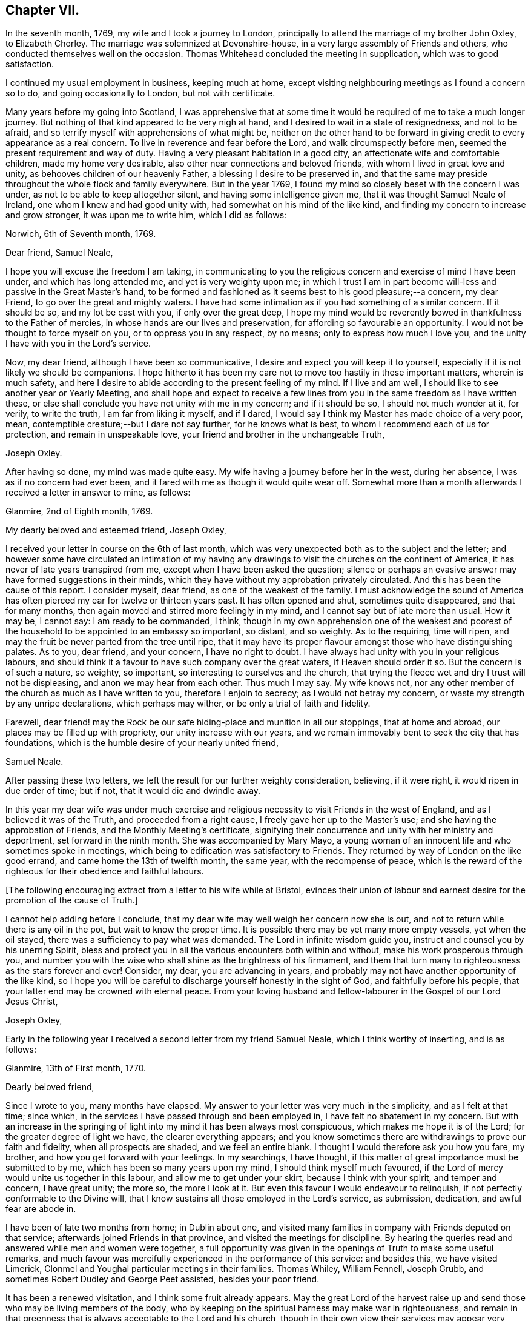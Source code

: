 == Chapter VII.

In the seventh month, 1769, my wife and I took a journey to London,
principally to attend the marriage of my brother John Oxley, to Elizabeth Chorley.
The marriage was solemnized at Devonshire-house,
in a very large assembly of Friends and others,
who conducted themselves well on the occasion.
Thomas Whitehead concluded the meeting in supplication, which was to good satisfaction.

I continued my usual employment in business, keeping much at home,
except visiting neighbouring meetings as I found a concern so to do,
and going occasionally to London, but not with certificate.

Many years before my going into Scotland,
I was apprehensive that at some time it would be
required of me to take a much longer journey.
But nothing of that kind appeared to be very nigh at hand,
and I desired to wait in a state of resignedness, and not to be afraid,
and so terrify myself with apprehensions of what might be,
neither on the other hand to be forward in giving
credit to every appearance as a real concern.
To live in reverence and fear before the Lord, and walk circumspectly before men,
seemed the present requirement and way of duty.
Having a very pleasant habitation in a good city,
an affectionate wife and comfortable children, made my home very desirable,
also other near connections and beloved friends,
with whom I lived in great love and unity, as behooves children of our heavenly Father,
a blessing I desire to be preserved in,
and that the same may preside throughout the whole flock and family everywhere.
But in the year 1769, I found my mind so closely beset with the concern I was under,
as not to be able to keep altogether silent, and having some intelligence given me,
that it was thought Samuel Neale of Ireland, one whom I knew and had good unity with,
had somewhat on his mind of the like kind,
and finding my concern to increase and grow stronger, it was upon me to write him,
which I did as follows:

[.embedded-content-document.letter]
--

[.signed-section-context-open]
Norwich, 6th of Seventh month, 1769.

[.salutation]
Dear friend, Samuel Neale,

I hope you will excuse the freedom I am taking,
in communicating to you the religious concern and exercise of mind I have been under,
and which has long attended me, and yet is very weighty upon me;
in which I trust I am in part become will-less and passive in the Great Master`'s hand,
to be formed and fashioned as it seems best to his good pleasure;--a concern,
my dear Friend, to go over the great and mighty waters.
I have had some intimation as if you had something of a similar concern.
If it should be so, and my lot be cast with you, if only over the great deep,
I hope my mind would be reverently bowed in thankfulness to the Father of mercies,
in whose hands are our lives and preservation,
for affording so favourable an opportunity.
I would not be thought to force myself on you, or to oppress you in any respect,
by no means; only to express how much I love you,
and the unity I have with you in the Lord`'s service.

Now, my dear friend, although I have been so communicative,
I desire and expect you will keep it to yourself,
especially if it is not likely we should be companions.
I hope hitherto it has been my care not to move too hastily in these important matters,
wherein is much safety,
and here I desire to abide according to the present feeling of my mind.
If I live and am well, I should like to see another year or Yearly Meeting,
and shall hope and expect to receive a few lines from
you in the same freedom as I have written these,
or else shall conclude you have not unity with me in my concern; and if it should be so,
I should not much wonder at it, for verily, to write the truth,
I am far from liking it myself, and if I dared,
I would say I think my Master has made choice of a very poor, mean,
contemptible creature;--but I dare not say further, for he knows what is best,
to whom I recommend each of us for protection, and remain in unspeakable love,
your friend and brother in the unchangeable Truth,

[.signed-section-signature]
Joseph Oxley.

--

After having so done, my mind was made quite easy.
My wife having a journey before her in the west, during her absence,
I was as if no concern had ever been,
and it fared with me as though it would quite wear off.
Somewhat more than a month afterwards I received a letter in answer to mine, as follows:

[.embedded-content-document.letter]
--

[.signed-section-context-open]
Glanmire, 2nd of Eighth month, 1769.

[.salutation]
My dearly beloved and esteemed friend, Joseph Oxley,

I received your letter in course on the 6th of last month,
which was very unexpected both as to the subject and the letter;
and however some have circulated an intimation of my having any
drawings to visit the churches on the continent of America,
it has never of late years transpired from me,
except when I have been asked the question;
silence or perhaps an evasive answer may have formed suggestions in their minds,
which they have without my approbation privately circulated.
And this has been the cause of this report.
I consider myself, dear friend, as one of the weakest of the family.
I must acknowledge the sound of America has often
pierced my ear for twelve or thirteen years past.
It has often opened and shut, sometimes quite disappeared, and that for many months,
then again moved and stirred more feelingly in my mind,
and I cannot say but of late more than usual.
How it may be, I cannot say: I am ready to be commanded, I think,
though in my own apprehension one of the weakest and poorest
of the household to be appointed to an embassy so important,
so distant, and so weighty.
As to the requiring, time will ripen,
and may the fruit be never parted from the tree until ripe,
that it may have its proper flavour amongst those who have distinguishing palates.
As to you, dear friend, and your concern, I have no right to doubt.
I have always had unity with you in your religious labours,
and should think it a favour to have such company over the great waters,
if Heaven should order it so.
But the concern is of such a nature, so weighty, so important,
so interesting to ourselves and the church,
that trying the fleece wet and dry I trust will not be displeasing,
and anon we may hear from each other.
Thus much I may say.
My wife knows not, nor any other member of the church as much as I have written to you,
therefore I enjoin to secrecy; as I would not betray my concern,
or waste my strength by any unripe declarations, which perhaps may wither,
or be only a trial of faith and fidelity.

Farewell,
dear friend! may the Rock be our safe hiding-place and munition in all our stoppings,
that at home and abroad, our places may be filled up with propriety,
our unity increase with our years,
and we remain immovably bent to seek the city that has foundations,
which is the humble desire of your nearly united friend,

[.signed-section-signature]
Samuel Neale.

--

After passing these two letters,
we left the result for our further weighty consideration, believing, if it were right,
it would ripen in due order of time; but if not, that it would die and dwindle away.

In this year my dear wife was under much exercise and
religious necessity to visit Friends in the west of England,
and as I believed it was of the Truth, and proceeded from a right cause,
I freely gave her up to the Master`'s use; and she having the approbation of Friends,
and the Monthly Meeting`'s certificate,
signifying their concurrence and unity with her ministry and deportment,
set forward in the ninth month.
She was accompanied by Mary Mayo,
a young woman of an innocent life and who sometimes spoke in meetings,
which being to edification was satisfactory to Friends.
They returned by way of London on the like good errand,
and came home the 13th of twelfth month, the same year, with the recompense of peace,
which is the reward of the righteous for their obedience and faithful labours.

+++[+++The following encouraging extract from a letter to his wife while at Bristol,
evinces their union of labour and earnest desire
for the promotion of the cause of Truth.]

[.embedded-content-document.letter]
--

I cannot help adding before I conclude,
that my dear wife may well weigh her concern now she is out,
and not to return while there is any oil in the pot, but wait to know the proper time.
It is possible there may be yet many more empty vessels, yet when the oil stayed,
there was a sufficiency to pay what was demanded.
The Lord in infinite wisdom guide you, instruct and counsel you by his unerring Spirit,
bless and protect you in all the various encounters both within and without,
make his work prosperous through you,
and number you with the wise who shall shine as the brightness of his firmament,
and them that turn many to righteousness as the stars forever and ever!
Consider, my dear, you are advancing in years,
and probably may not have another opportunity of the like kind,
so I hope you will be careful to discharge yourself honestly in the sight of God,
and faithfully before his people, that your latter end may be crowned with eternal peace.
From your loving husband and fellow-labourer in the Gospel of our Lord Jesus Christ,

[.signed-section-signature]
Joseph Oxley,

--

Early in the following year I received a second letter from my friend Samuel Neale,
which I think worthy of inserting, and is as follows:

[.embedded-content-document.letter]
--

[.signed-section-context-open]
Glanmire, 13th of First month, 1770.

[.salutation]
Dearly beloved friend,

Since I wrote to you, many months have elapsed.
My answer to your letter was very much in the simplicity, and as I felt at that time;
since which, in the services I have passed through and been employed in,
I have felt no abatement in my concern.
But with an increase in the springing of light
into my mind it has been always most conspicuous,
which makes me hope it is of the Lord; for the greater degree of light we have,
the clearer everything appears;
and you know sometimes there are withdrawings to prove our faith and fidelity,
when all prospects are shaded, and we feel an entire blank.
I thought I would therefore ask you how you fare, my brother,
and how you get forward with your feelings.
In my searchings, I have thought,
if this matter of great importance must be submitted to by me,
which has been so many years upon my mind, I should think myself much favoured,
if the Lord of mercy would unite us together in this labour,
and allow me to get under your skirt, because I think with your spirit,
and temper and concern, I have great unity; the more so, the more I look at it.
But even this favour I would endeavour to relinquish,
if not perfectly conformable to the Divine will,
that I know sustains all those employed in the Lord`'s service, as submission, dedication,
and awful fear are abode in.

I have been of late two months from home; in Dublin about one,
and visited many families in company with Friends deputed on that service;
afterwards joined Friends in that province, and visited the meetings for discipline.
By hearing the queries read and answered while men and women were together,
a full opportunity was given in the openings of Truth to make some useful remarks,
and much favour was mercifully experienced in the performance of this service:
and besides this, we have visited Limerick,
Clonmel and Youghal particular meetings in their families.
Thomas Whiley, William Fennell, Joseph Grubb,
and sometimes Robert Dudley and George Peet assisted, besides your poor friend.

It has been a renewed visitation, and I think some fruit already appears.
May the great Lord of the harvest raise up and
send those who may be living members of the body,
who by keeping on the spiritual harness may make war in righteousness,
and remain in that greenness that is always acceptable to the Lord and his church,
though in their own view their services may appear very
small and of little or no consequence.
I had a letter from dear John Elliott,
giving an account that dear Rachel Wilson was arrived safe in their port,
and that her labours of love were universally acceptable in America.
My wife joins me in the tender of true affection to you and yours;
she seems passive to the Divine will,
if her husband should be called from her in this service.

[.signed-section-closing]
I remain your nearly united friend,

[.signed-section-signature]
Samuel Neale.

--

It was no small comfort to my mind to find a Friend so concerned,
and one with whom I had such close unity and sweet fellowship.
And though the trial was great and hard to submit to,
yet made somewhat easier in having the prospect of such a choice Friend for a companion.
So we kept waiting in stillness and in patience
for further discoveries of Divine counsel,
and communicated to each other according to our
feelings and growth in Christian experience.
After receiving two letters from my dear friend in Ireland,
it was incumbent on me to send him somewhat, as under.

[.embedded-content-document.letter]
--

[.signed-section-context-open]
Norwich, 1st of Second month, 1770.

[.salutation]
Esteemed friend and brother,

I have before me both your kind favours of the 2nd of eighth month, last year,
and the 13th of last month.
By the former was enabled to fathom the state of your mind respecting
that great and important business I wrote to you concerning,
and as you desired I would make it a matter of secrecy, I conformed thereto.
But before long it will be prudent to make some discovery to my dear wife and brother,
as it will be to them matter of joy and comfort,
knowing them to have sweet and precious unity with you,
and I hope that good Hand which has hitherto preserved,
will preserve you all your life long, to his praise and the good of his church.
I much approve of your steady cautious movings in the present dispensation,
and wish for myself that I may follow your example, which I will endeavour to do.

Since I last wrote what was on my mind, I have been almost ready to repent,
as for a considerable length of time every appearance
of concern in that way seemed to be withdrawn,
and I was ready to apprehend I had been altogether mistaken;
and so I remained the greater part of the time my wife was absent at Bath, Bristol, etc.
But soon after her return, things appeared with a very different face,
and now the concern is more weighty and pressing than ever, though I have long reasoned,
and contended,
and strove against the discoveries and holy manifestations of the Divine Spirit,
in this great and awfully solemn act of duty.
I have found myself overcome by a far superior power,
that is stronger than the strong man armed with every artifice of united endeavour
to baffle and obstruct the carrying on of the work of God in the soul.
All these batteries are in a good degree put to silence, and thus it is,
that in the day of the Lord`'s power his people are made a willing people.
Yet notwithstanding I am brought into a good degree of resignation to his mind and will,
I am very far from thinking myself in any degree
proportionally qualified for such service:
so trust, he is graciously pleased in condescension to my weakness,
inabilities and frailties, to send another with me, more valiant and honourable.

I lack words to express my thankfulness for the present apparent prospect;
I wish I may not be too elevated therewith,
lest something or other should be allowed to disappoint
me of so desirable a friend and brother.
I shall be waiting in expectation of being informed, as early as you can,
whether you think you shall hold yourself in
readiness against next London Yearly Meeting,
which may be some rule for my government in settling my domestic affairs, etc.
That meeting I expect is to judge of the propriety or impropriety of my concern;
and if it should be given in the negative, I should not much wonder,
considering what a poor creature I am.

If so, I hope I should in a proper, becoming manner,
acquiesce in their wise determination, and not, think amiss of my friends,
but love them the better.
If this should be my lot, I trust my dear Samuel will not let in discouragement thereat,
whose services have many times been tried, proved, and approved.
I should like to go over in a particular vessel which I have in view,
the master of which I have some acquaintance with.
But that I must leave, and all things else.
I hope the Lord will be with us from the violence of
all storms and tempests both without and within,
and enable us to speak to the praise of his great and holy name,
who is worthy forever and ever!
I much approve of the visits you have paid with your friends to Dublin, your province,
Limerick, Clonmel and Youghal,
all which places I trust will reap the good of your labours,
and your end be crowned with peace.

I perceive you have been very poorly so as to keep your chamber and even your bed;
I do not much wonder at it.
I have been as bad, or worse, scarcely able to keep my understanding perfect.
You may now judge of my feelings, and of my unity with you.
My wife joins me in very dear love to you and your dear wife,
and expecting soon to hear from you again,

[.signed-section-closing]
I remain your brother in the unchangeable Truth,

[.signed-section-signature]
Joseph Oxley.

--

Some few weeks afterwards I received another letter from him,
of his intentions of being at the ensuing Yearly Meeting at London,
and expressing his approbation of my proceeding
according to the good order established amongst us;
which I did in great fear and weakness at our following Monthly Meeting;
and Friends having unity with me in my concern,
made suitable record of my declared intention,
and deputed some Friends to draw up a certificate and
bring to the next Monthly Meeting for approbation,
which was done and recommended to the Quarterly Meeting for their approbation also.

+++[+++Samuel Neale`'s letter is as follows.]

[.embedded-content-document.letter]
--

[.signed-section-context-open]
Glanmire, 21st Second month, 1770.

[.salutation]
Endeared friend, Joseph Oxley,

A few days ago I received your acceptable letter of the 1st inst.,
in which I had the intelligence that your way cleared in your own view,
and the reasoning of the creature was silenced
by the resurrection of fresh sight and strength;
so that doubting was abated,
which is certainly the experience of the faithful in proportion as the veil is rent,
and all offered up at the altar.
Dedication and devotedness are born and brought forth through a state of suffering,
nursed as at the breasts of resignation and perseverance in what is made known as a duty.
Many things interfere in order to retard and obstruct,
but if ever we arrive at a peaceful rest we must give up all when demanded,
in order to stand approved, and then we are promised multiplied favours in this life,
and in that which is to come life everlasting.

As for my own part, I acknowledge myself abundantly obligated for the favours dispensed;
I often look upon myself as a worm, and one of the lowest order,
but why should I dispute or say, "`Send by those more strong, more experienced,
more furnished or more fervent in the war?`"
Let this language forever be silenced,
and in proportion to what is made manifest may I stand faithful, whether to do or suffer,
for it is not of him that wills or of him that runs, but God that shows mercy.
Thus, my beloved friend, I am brought into a willingness to be a spectacle to the world,
to angels, and to men, to be employed or not to be employed,
believing in that Arm that is omnipotent, that still works in the little, low,
and despised ones whom He has called from the corruptions of this delusive world,
to follow Him in the straight and narrow way;
though opposite to the visible ease or interests of this life, carnally speaking,
yet infinitely interesting and glorious in the
end! which that we may keep constantly in view,
through every trial and dispensation, is the fervent desire of my soul!

I thought it needful to write you without delay, in order that you might be preparing,
as the time will quickly come about when it will be needful to consider our friends.
I have ventured to speak to a few, and am setting my affairs in order,
to be capable to leave home with as much ease to myself and reputation,
as the importance and nature of the journey, if prosecuted, demands: which I look upon,
as if going to be separated from all things here below.
It is usual for us in this land to lay our concern
before our Province and National Meetings:
the meeting I expect to consult will be in about nine weeks,
our National Meeting falls soon after,
and whether I shall be able to get to the Yearly Meeting at London, I cannot yet say,
but shall endeavour to be ready about that time or soon after,
if I am sustained with faith and strength.
The fellowship of your spirit and the prospect
of your company I look upon as a great favour,
as I shall look upon you as a father, a friend, and counsellor.
As to your submitting to the judgment of your friends,
though opposite to your own feelings, I know you so well I have no doubt of that;
but I believe you will not escape so,
it would be an easy method of laying down our burdens;
and really if my friends should be of a contrary judgment to my feelings,
I think I would acquiesce without a censure or the least murmur in my heart.
The unity of my brethren is the cordial of my life, next to Divine favour,
and I hope I shall never outlive the unity of the faithful,
as I should be a burden to myself and mankind.

Present my dear love to your dear partner, and brother John,
whose sympathy with you will be a strength I doubt not.
I remain your nearly united friend and brother,

[.signed-section-signature]
Samuel Neale.

--

In the third and fourth months of this year were removed from us by death,
John and Samuel Gurney, of this city, sons of our worthy and honourable deceased friends,
Joseph and Hannah Gurney.
These two sons were valuable members of our Society, great and good men,
adorned with many excellent qualifications, both natural and acquired.
They were considerable merchants, and obtained much wealth in an honourable traffic,
and their just and upright dealings gained them great reputation, love and esteem,
where they were connected.
As they were blessed with affluence,
so they took pleasure in communicating to those that stood in need.
Their hearts were opened to do good,
as also were their houses for the accommodation of their friends, etc.
Free and generous in their sentiments,
being filled with love and charity to all religious professions,
they were particularly serviceable in arbitrations and settling of differences,
on which account they had many solicitations, not only by those of our own,
but other societies.
They were well acquainted with the order and discipline of the church,
and on them fell a considerable share in the active part, especially the former;
the latter for many years being rendered incapable of attending,
through long weakness and many infirmities,
which he bore with great patience and Christian fortitude.
John was chosen sundry times clerk to the Yearly Meeting of London,
of which he was a diligent attender,
and discharged himself in that office to general satisfaction.
They were lovers of peace, and peace-makers, and such, said our blessed Lord,
shall be called the children of God.
They left behind them their loving affectionate widows, with beloved children,
who deservedly mourn their unspeakable loss.

I received another letter from my dear friend, Samuel Neale, dated 14th of fifth month,
the substance of which is as follows:

[.embedded-content-document.letter]
--

"`I for some time thought I should have met you at London,
and there have consulted with you how and when to proceed.
I was fully and freely given up to the Lord`'s disposing hand which way to turn,
but as the time drew near, I felt a stop and gloom between me and that movement,
and rather a draft of mind to go from my own country;
some yet unsealed reasons may be the cause of this change,
but from my own small experience, it is the sure way of moving,
in the freedom and liberty which Truth gives.`"

--

I now found myself under great difficulty how to proceed,
and sought with great earnestness,
that all-wise Providence would direct me the right way,
and that I might not show myself unstable and unsettled,
and that my trust might be in the Lord, and not in another.
The Yearly Meeting drawing on, I found it my duty to proceed in regular order,
as I had hitherto done,
and not to look back at anything that might seem to tend to discouragement.
The time being now come, in awful reverence and holy fear,
I laid my concern before the Yearly Meeting of ministers and elders in London.
After a weighty pause and deliberate consideration,
and reading over my certificates from Norwich, a minute was made,
and some Friends chosen to draw up a certificate for the meeting`'s approbation,
which was done and is as follows:

[.embedded-content-document.epistle]
--

[.blurb]
=== From our Yearly Meeting of ministers and elders, held in London, by adjournments from the 2nd of sixth month, to the 11th of the same inclusive, 1770. To Friends and brethren in America.

[.salutation]
Dear friends.

Our esteemed friend, Joseph Oxley,
having in a weighty manner signified unto us the concern which has
rested on his mind for several years to pay you a religious visit,
and produced certificates on that account from the Monthly Meeting of Norwich,
the place of his residence, and from the Quarterly Meeting of Norfolk,
which were read in this meeting to our satisfaction.
We think it needful to certify our concurrence therein,
having good unity with our said friend as a minister,
and also with his present engagement;
fervently desiring his preservation by sea and land,
to the accomplishment of his service amongst you, to your help, comfort, and edification,
and that he may be favoured to return in due time to his
family and friends here with the reward of solid peace,
we remain, with the salutation of brotherly love, your affectionate friends.

[.signed-section-signature]
Signed in and on behalf of our said meeting, by many Friends.

--

These testimonials from Monthly, Quarterly, and Yearly Meetings,
greatly increased my care and concern,
lest I should not be able to answer what they set forth.
It therefore behooved me to be particularly watchful over my conduct everywhere,
lest unguardedly I should fall into some hidden snare or other,
that might be laid to draw my feet from the paths of stability and prudence,
and so fall short of what was required of me.
I greatly admired, esteemed and loved the precious unity of my friends and brethren,
which I had mercifully witnessed in times past,
to my comfort and strength in my steppings along,
in the various dispensations of Divine Providence, in whose power, above all,
I had confidence, and in whom I put my trust.
May my trust and confidence be in Him, more and more,
in this warfare in which I am now about to engage, that I may have to say,
with the Psalmist, "`The Lord lives and blessed be my Rock,
and let the God of my salvation be exalted!`"

The next thing that came under consideration was the way of my going,
whether to Cork and so fall in with my dear friend Samuel Neale,
that we might accompany each other over the great waters, or go from the port of London.
This matter took up much of my attention, and I was afraid lest I should be misled.
There was at this time a good vessel lying in the river Thames, the owner a Friend,
and the captain educated in our profession, and a friendly, kind man;
the second mate was also a Friend.
She was bound for New York.
I was invited to go on board her with my brother John Oxley, and other Friends,
where we were kindly entertained.

The ship`'s name was the Duchess of Gordon, Isaac Lasels Winn, commander,
and an expert sailor; there seemed very good accommodation for passengers.
While I was on board, I felt myself every way easy and comfortable,
and so did my brother and others for me.
In this state of mind I continued peaceful and easy, and greater freedom to go this way,
than by the way of Cork, and ordered myself accordingly; and when I returned from London,
I wrote to my friend, Samuel Neale, as follows:

[.embedded-content-document.letter]
--

[.signed-section-context-open]
Norwich. 14th of Sixth month, 1770.

[.salutation]
Esteemed friend, Samuel Neale,

I have before me your kind favour of the 14th of last month,
which I have read over and over again,
and shall reply according to the feeling and freedom of my mind.
I perceive you have got the free liberty and consent,
both of your own Monthly and National Meeting, which as you were pleased to say of me,
I had not the least doubt you would obtain, and fresh strength be renewedly experienced.
I understood by Friends of your country,
it was a time of Divine favour remarkably extended,
to your mutual comfort and edification.
I placed great consolation in expectation of your coming to London,
and great has been my disappointment in not seeing you there.
But as we are freely and willingly given up to do as the Great Master would have us,
so he will order and direct us in best wisdom,
whose ways are far beyond our conception and past finding out.
I should esteemed it a favour to attend you, unto whom I own I have greatly leaned,
and whom I love with great affection, perhaps too much so.
Probably R. D., or some other good Friend from Ireland, will inform you,
with what feebleness and diffidence I laid my concern
before the meeting of ministers and elders in London,
yet without any altercation they appointed a certificate to be drawn up,
which is far beyond what I expected.
I have so far attended to the way that has been opened, and found peace therein;
and since, you have informed me of your resolution not to come to London,
but to go from Cork, I am concerned in like manner to seek for instruction and counsel,
which I have endeavoured to do according to the best of my understanding;
and as here is a fine large good ship, said to be the best in the river Thames,
expected to sail in a month from this time at the latest,
I feel my mind most easy to accept this opportunity, which my wife, brother,
and children, etc. well approve, and trust in the Lord for preservation and strength.
"`In all your ways,`" says the Psalmist, "`acknowledge him,
and he will direct your paths.`"

As I have no view to serve myself, nor interests of any kind whatsoever,
but purely to be found in the discharge of my duty to my Maker,
so I rely on the multitude of his mercies, that he will preserve me;
and though it may please him to take away my natural life by sea or otherwise, yet,
as it is in his cause, I trust I shall be saved with an everlasting salvation.
And in this faith I embark in this great work and weighty service.
I gratefully acknowledge your love and tender offers of kindness and respect,
if I had come to Cork, in furnishing me with the necessary accommodations for the voyage,
which I sensibly feel arises from a spring of natural and spiritual affection,
in true Gospel fellowship.
May Divine Wisdom direct us, and we submit ourselves to be directed by Him,
that the hearts of the people may be opened,
and the doctrines of the Gospel received to immutable joy,
and the praise of all given to Him who is worthy thereof forever and ever!

Finally, brother, farewell!--farewell in the precious unity of the saints`' travail,
and in that love which many waters cannot quench, nor distance erase.
Should we be favoured again to see one another, I trust this love will be with us,
and if not, that it may be said of us as was said of Saul and Jonathan,
that they were lovely and pleasant in their lives, and in their death were not divided.
My dear wife and brother join me in dear love to you and your dear wife,
and such as may inquire after your affectionate friend,

[.signed-section-signature]
Joseph Oxley.

--
